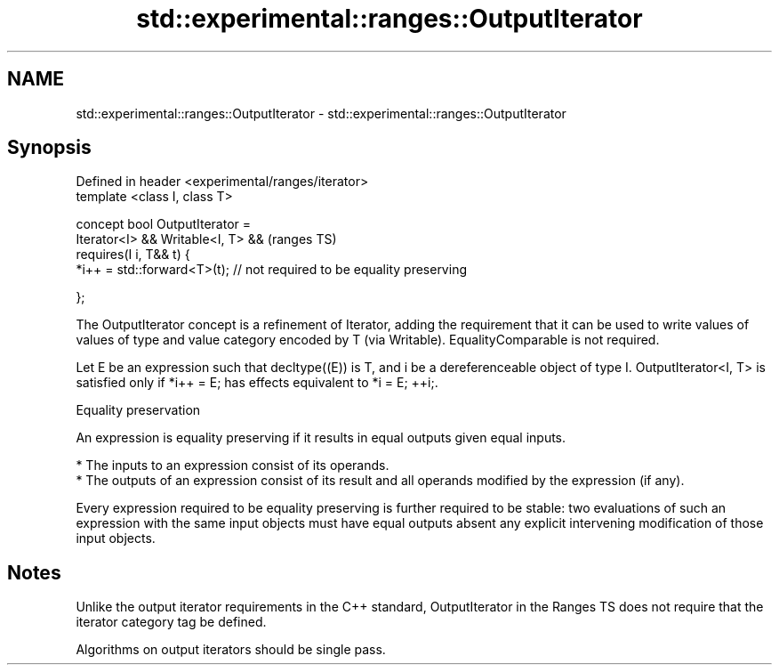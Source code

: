 .TH std::experimental::ranges::OutputIterator 3 "2020.03.24" "http://cppreference.com" "C++ Standard Libary"
.SH NAME
std::experimental::ranges::OutputIterator \- std::experimental::ranges::OutputIterator

.SH Synopsis
   Defined in header <experimental/ranges/iterator>
   template <class I, class T>

   concept bool OutputIterator =
   Iterator<I> && Writable<I, T> &&                                      (ranges TS)
   requires(I i, T&& t) {
   *i++ = std::forward<T>(t); // not required to be equality preserving

   };

   The OutputIterator concept is a refinement of Iterator, adding the requirement that it can be used to write values of values of type and value category encoded by T (via Writable). EqualityComparable is not required.

   Let E be an expression such that decltype((E)) is T, and i be a dereferenceable object of type I. OutputIterator<I, T> is satisfied only if *i++ = E; has effects equivalent to *i = E; ++i;.

  Equality preservation

   An expression is equality preserving if it results in equal outputs given equal inputs.

     * The inputs to an expression consist of its operands.
     * The outputs of an expression consist of its result and all operands modified by the expression (if any).

   Every expression required to be equality preserving is further required to be stable: two evaluations of such an expression with the same input objects must have equal outputs absent any explicit intervening modification of those input objects.

.SH Notes

   Unlike the output iterator requirements in the C++ standard, OutputIterator in the Ranges TS does not require that the iterator category tag be defined.

   Algorithms on output iterators should be single pass.
